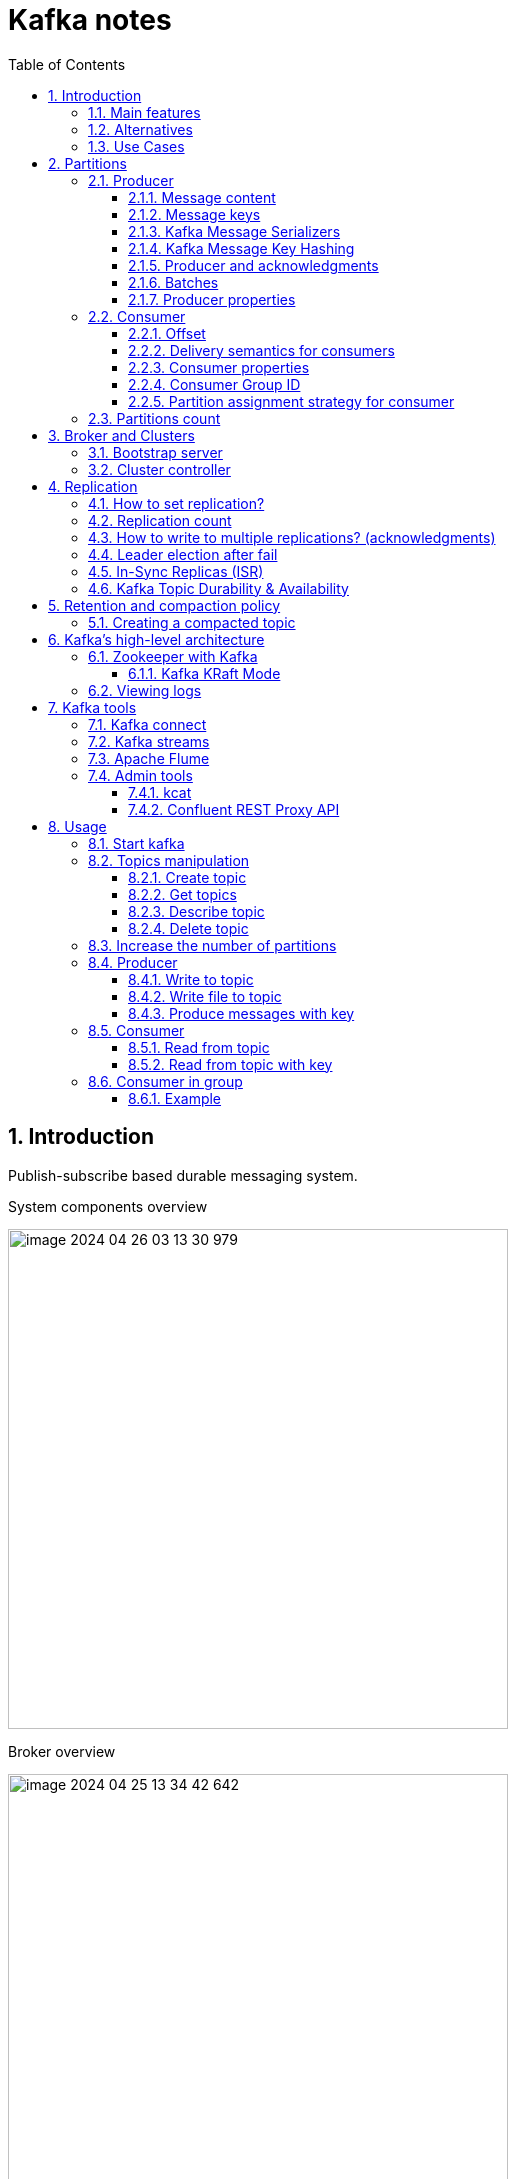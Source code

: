 = Kafka notes
:sectnums:
:toc: left
:toclevels: 5
:icons: font
:source-highlighter: coderay

== Introduction

Publish-subscribe based durable messaging system.

System components overview

image::images/image-2024-04-26-03-13-30-979.png[width=500]

Broker overview

image::images/image-2024-04-25-13-34-42-642.png[width=500]

=== Main features

* *Multiple brokers across different machines*

* *Multiple producers and consumers at any given time.*
This feature is provided by topics divided by partitions.

* *Disk-Based retention.*
All information is stored to disk for some period of time (Retention policy).

* *High Performance.*
Multiple producers and consumers.
Multiple nodes in cluster.

* *Replication between nodes.*
Provides strong reliability.

* *Batch data in chunks.*
This minimises cross machine latency.

* *Sequential Disk Access.*
Consumer reads data in sequential manner and don't have random access.

=== Alternatives

* RabbitMq
* ActiveMq
* Redis (for queues)

=== Use Cases

* *Activity tracking*
* *Messaging*
* *Metrics and logging.* For example with ELK stack
* *Commit log.* For synchronisation between DB and search engine (Solr)
* *Stream processing*

== Partitions

image::images/image-2024-04-25-13-56-55-420.png[width=500]

*Topics are divided to partitions*

Each partition can be hosted on the different server, which provides horizontal scalability.
Capacity of a given topic isn't limited by the available disk space on one server.

*How to divide to partitions?*

Topic can be divided to partitions in creation time.
By parameter `--partitions 3`

=== Producer

==== Message content

image::images/image-2024-04-26-12-50-17-224.png[width=500]

* **Key.** Key is optional in the Kafka message and it can be null.
A key may be a string, number, or any object and then the key is serialized into binary format.
* **Value.** The value represents the content of the message and can also be null.
The value format is arbitrary and is then also serialized into binary format.
* **Compression Type.** Kafka messages may be compressed.
The compression type can be specified as part of the message.
Options are none, gzip, lz4, snappy, and zstd
* **Headers.** There can be a list of optional Kafka message headers in the form of key-value pairs.
It is common to add headers to specify metadata about the message, especially for tracing.
* **Partition + Offset.** Once a message is sent into a Kafka topic, it receives a partition number and an offset id.
The combination of topic+partition+offset uniquely identifies the message
* **Timestamp.** A timestamp is added either by the user or the system in the message.

==== Message keys

*NO key*

The producer does not care what partition a specific message is written to and will balance messages over all partitions of a topic evenly.

*WITH key*

If a key is sent (key != null), then all messages that share the same key will always be sent and stored in the same Kafka partition.
A key can be anything to identify a message - a string, numeric value, binary value, etc.

image::images/image-2024-04-25-14-51-02-644.png[width=500]

==== Kafka Message Serializers

The process of transforming the producer's programmatic representation of the object to binary is called message serialization.

As part of the Java Client SDK for Apache Kafka, several serializers already exist, such as string (which supersedes JSON), integer, float.

image::images/image-2024-04-26-12-57-43-533.png[width=500]

==== Kafka Message Key Hashing

A Kafka partitioner is a code logic that takes a record and determines to which partition to send it into.

In that effect, it is common for partitioners to leverage the Kafka message keys to route a message into a specific topic-partition.
As a reminder, all messages with the same key will go to the same partition.

In the default Kafka partitioner, the keys are hashed using the murmur2 algorithm.

[source,kotlin]
----
targetPartition = Math.abs(Utils.murmur2(keyBytes)) % (numPartitions - 1)
----

It is possible to override the default partitioner via the producer property partitioner.class.

==== Producer and acknowledgments

When broker receives the messages, it sends back a response.
If the messages were successfully written to Kafka, return a RecordMetaData object contains <topic, partition, offset>.
If failed, the broker will return an error.
The producer may retry sending the message a few more times before giving up and returning an error.

==== Batches

Messages are written into Kafka in batches.
A batch is just a collection of messages, all of which are being produced to the same topic and partition.

*linger.ms* Number of milliseconds a producer is willing to wait before sending a batch out.

*linger.ms=5* we increase the chances of messages being sent together in a batch.
At the expense of introducing a small delay, we can increase throughput, compression and efficiency for our producer

*batch.size* Maximum number of bytes that will be included in a batch.
The default is 16KB

Increase batch size to 32KB or 64KB can help increasing throughput A batch is allocated per partition, make sure don't set it to a number that's too high

If the producer produces faster than the broker can take, the records will be buffered in memory

*buffer.memory=33554432(32MB)*
If the buffer is full(all 32 MB), .send() method wil start to block

**max.block.ms=60000 **
The time .send() method will block until throwing an exception

==== Producer properties

* *message.timestamp.type*
`CreateTime` uses the time set by the client, whereas setting it to `LogAppendTime` uses the broker time

* *acks*
Number of replica acknowledgments that a producer requires before success is established

* *bootstrap.servers*
One or more Kafka brokers to connect for startup

* *value.serializer*
The class that’s used for serialization of the value.
AVRO may be used

* *key.serializer*
The class that’s used for serialization of the key.
AVRO may be used

=== Consumer

* The consumer subscribes to one or more topics and reads the messages in the order in which they were produced.
* The consumer keeps track of which message it has already consumed by keeping track of the `offset` of messages.
* Kafka consumers are also known to implement a "pull model".
This means that Kafka consumers must request data from Kafka brokers in order to get it (instead of having Kafka brokers continuously push data to consumers).
This implementation was made so that consumers can control the speed at which the topics are being consumed.

==== Offset

Each consumer in `consumer group` has its own offset

image::images/image-2024-04-25-14-53-58-722.png[width=500]

==== Delivery semantics for consumers

*At most once:*

* Offsets are committed as soon as the message is received.
* If the processing goes wrong, the message will be lost (it won’t be read again).

*At least once (usually preferred):*

* Offsets are committed after the message is processed.
* If the processing goes wrong, the message will be read again.
* This can result in duplicate processing of messages.
Therefore, it is best practice to make sure data processing is idempotent (i.e. processing the same message twice won't produce any undesirable effects

*Exactly once:*

* This can only be achieved for Kafka topic to Kafka topic workflows using the transactions API.
* For Kafka topic to External System workflows, to effectively achieve exactly once, you must use an idempotent consumer.

In practice, at least once with idempotent processing is the most desirable and widely implemented mechanism for Kafka consumers.

==== Consumer properties

* **bootstrap.servers**
One or more Kafka brokers to connect on startup

* **value.deserializer**
Needed for deserialization of the value

* **key.deserializer**
Needed for deserialization of the key

* **group.id**
A name that’s used to join a consumer group

* **client.id**
An ID to identify a user (we will use this in chapter 10)

* **heartbeat.interval.ms**
Interval for consumer’s pings to the group coordinator

==== Consumer Group ID

In order for indicating to Kafka consumers that they are part of the same specific group , we must specify the consumer-side setting `group.id`.

Kafka Consumers automatically use a GroupCoordinator and a ConsumerCoordinator to assign consumers to a partition and ensure the load balancing is achieved across all consumers in the same group.

Each of your applications (that may be composed of many consumers) reading from Kafka topics must specify a different group.id.
That means that multiple applications (consumer groups) can consume from the same topic at the same time.

image::images/image-2024-04-26-13-08-49-932.png[width=500]

Consumers work as part of a consumer group, which is one or more consumers that work together to consume a topic.
Group assures that each partition is only consumed by one member.
If a single consumer fails, the remaining members of group will rebalance the partitions being consumed to take over the missing member.

image::images/image-2024-04-25-14-57-07-399.png[width=500]

IMPORTANT: One consumer to multiple partitions but one partition for one consumer.

Using additional consumer group

image::images/image-2024-04-25-15-01-32-782.png[width=500]

==== Partition assignment strategy for consumer

* **range assigner**
Uses a single topic to find the number of partitions (ordered by number) and then is broken down by the number of consumers.
If the split is not even, then the first consumers (using alphabetical order) get the remaining partitions.

* **round-robin**
Strategy is where the partitions are uniformly distributed down the row of consumers.

* **sticky**
???
TODO

* **cooperative-sticky**
???
TODO

image::images/image-2024-04-25-17-59-28-130.png[width=500]

=== Partitions count

* Small cluster(<6 brokers>): #partitions per topic = 2 x number of brokers
* Big cluster(>12 brokers): 1 x # of brokers

== Broker and Clusters

A single Kafka server is called a broker.
The broker receives messages from producers, assigns offsets to them and commits the messages to storage on disk.
Brokers are designed to operate as part of a cluster.

Kafka uses `Apache Zookeeper` to maintain the list of brokers and offsets.

IMPORTANT: Now cluster could be created without Zookeeper

image::images/image-2024-04-25-15-10-27-111.png[width=500]

=== Bootstrap server

A client that wants to send or receive messages from the Kafka cluster *may connect to any broker in the cluster*.
Every broker in the cluster has metadata about all the other brokers and will help the client connect to them as well, and therefore *any broker in the cluster is also called a bootstrap server*.

image::images/image-2024-04-26-13-21-33-593.png[width=500]

In practice, it is common for the Kafka client to reference at least two bootstrap servers in its connection URL, in the case one of them not being available, the other one should still respond to the connection request.

=== Cluster controller

In a cluster, one broker will also function as the cluster controller

A cluster controller is one of the kafka brokers that in addition to the usual broker functionality:

* administrative operations: assigning partitions to brokers and monitoring for broker failures
* electing partition leaders(explained in the next section)
* Cluster only have one controller at a time

The first broker that starts in the cluster becomes the controller.

== Replication

It guarantees availability and durability when individual nodes inevitably fail.

image::images/image-2024-04-25-15-12-35-398.png[width=500]

Each broker holds a number of partitions and each of these partitions can be either a leader or a replica for a topic

*Leader replica*

* Each partition has a single replica designated as the leader.
* All produce and consume requests go through the leader, in order to guarantee consistency.

*Follower replica*

* All replicas for a partition that are not leaders are called followers
* Followers don't serve client requests
* When a leader crashes, one of follower replica will be promoted to become the leader
* Only in-sync replicas are eligible to be elected as partition leader in case the existing leader fail

=== How to set replication?

The `min.insync.replicas` can be configured both at the topic and the broker-level.

Set replication factor in time of topic creation by parameter `--replication-factor 3`

*Replication-factor* is the total number of copies of the data stored in an Apache Kafka cluster.

*min.insync.replicas* is the minimum number of copies of the data that you are willing to have online at any time to continue running and accepting new incoming messages.

=== Replication count

Should be at least 2, usually 3, maximum 4

=== How to write to multiple replications? (acknowledgments)

*acks*

Controls how many partition replicas must receive the record before the producer can consider write successful.

[IMPORTANT]
.Default acks values in Kafka
====
* if using Kafka < v3.0, acks=1
* if using Kafka >= v3.0, acks=all
====

* **acks=0**
The producer will not wait for a reply from the broker before assuming the message was sent successfully.
The message may be lost, but it can send messages as fast as the network will support.
* *acks=1*
The producer will consider write successful when the leader receives the record.
* *acks=all* or *acks=-1*
The producer will consider write successful when all of the in-sync replicas receive the record.

=== Leader election after fail

When the preferred leader goes down, any partition that is an ISR (in-sync replica) is eligible to become a new leader (but not a preferred leader).
Upon recovering the preferred leader broker and having its partition data back in sync, the preferred leader will regain leadership for that partition.

When `unclean.leader.election.enable is true`, the controller selects a leader for a partition even if it is not up to date so that the system keeps running.
The problem with this is that data could be lost because none of the replicas have all the data at the time of the leader’s failure.
At the cost of missing data, this option allows us to keep serving clients.

=== In-Sync Replicas (ISR)

An ISR is a replica that is up to date with the leader broker for a partition.
Any replica that is not up to date with the leader is out of sync.

=== Kafka Topic Durability & Availability

For a topic replication factor of 3, topic data durability can withstand the loss of 2 brokers.
As a general rule, for a replication factor of N, you can permanently lose up to N-1 brokers and still recover your data.

Regarding availability, it is a little bit more complicated... To illustrate, let's consider a replication factor of 3:

* *Reads:* As long as one partition is up and considered an ISR, the topic will be available for reads
* *Writers:*
** *acks=0 & acks=1:* as long as one partition is up and considered an ISR, the topic will be available for writes.
** *acks=all:*
*** *min.insync.replicas=1 (default):* the topic must have at least 1 partition up as an ISR (that includes the reader) and so we can tolerate two brokers being down
*** *min.insync.replicas=2:* the topic must have at least 2 ISR up, and therefore we can tolerate at most one broker being down (in the case of replication factor of 3), and we have the guarantee that for every write, the data will be at least written twice.
*** *min.insync.replicas=3:* this wouldn't make much sense for a corresponding replication factor of 3 and we couldn't tolerate any broker going down.

[IMPORTANT]
.Kafka Topic Replication Settings
====
`acks=all` and `min.insync.replicas=2` are the most popular options for data durability and availability and allows you to withstand at most the loss of one Kafka broker
====

== Retention and compaction policy

Retention is the durable storage of messages for some period of time.
For example, a tracking topic might be retained for several days, whereas application metrics might be retained for only a few hours.

*log.cleanup.policy=delete*

Delete based on age of data(default is a week) Deleted based on max size of log(default is -1 == infinite)

image::images/image-2024-04-25-15-25-56-245.png[width=500]

*log.cleanup.policy=compact*

Delete based on keys of your message Will delete old duplicate keys after the active segment is committed

image::images/image-2024-04-25-15-26-12-924.png[width=500]

*log.retention.hours*

*log.retention.minutes*

*log.retention.ms*

*log.retention.bytes*

By setting both `log.retention.bytes` and `log.retention.ms` to –1, we can effectively turn off data deletion

=== Creating a compacted topic

[source,shell]
----
bin/kafka-topics.sh --create --bootstrap-server localhost:9094 \
--topic kinaction_compact --partitions 3 --replication-factor 3 \
--config cleanup.policy=compact
----

== Kafka’s high-level architecture

In general, core Kafka can be thought of as Scala application processes that run on a Java virtual machine (JVM).
Kafka uses operating system’s _page cache_ by avoiding caching in the __JVM heap__.
Another design consideration is the access pattern of data.
When new messages flood in, it is likely that the latest messages are of more interest to many consumers, which can then be served from this cache.

image::images/image-2024-04-25-15-54-16-199.png[width=500]

All information is stored into the log files sequentially

image::images/image-2024-04-25-13-54-23-970.png[width=500]

=== Zookeeper with Kafka

[IMPORTANT]
====
* Kafka `0.x, 1.x & 2.x` must use Zookeeper
* Kafka `3.x` can work without Zookeeper (KIP-500) but is not production ready yet
* Kafka `4.x` will not have Zookeeper
====

* Zookeeper keeps track of which brokers are part of the Kafka cluster
* Zookeeper is used by Kafka brokers to determine which broker is the leader of a given partition and topic and perform leader elections
* Zookeeper stores configurations for topics and permissions
* Zookeeper sends notifications to Kafka in case of changes (e.g. new topic, broker dies, broker comes up, delete topics, etc.…)

IMPORTANT: Zookeeper does NOT store consumer offsets with Kafka clients >= v0.10

==== Kafka KRaft Mode

Removing Zookeeper means that Kafka must still act as a quorum to perform controller election and therefore the Kafka brokers implement the Raft protocol thus giving the name KRaft to the new Kafka Metadata Quorum mode.

image::images/image-2024-04-26-14-03-21-067.png[width=500]

=== Viewing logs

[source,shell]
----
bin/kafka-dump-log.sh --print-data-log \
--files /tmp/kafkainaction/kafka-logs-0/kinaction_topicandpart-1/*.log \
| awk -F: '{print $NF}' | grep kinaction
----

By using the `--files` option, which is required, we chose to look at a segment file.
Assuming the command is successful, we should see a list of messages printed to the screen.
Without using `awk and grep`, you would also see offsets as well as other related metadata like compression codecs.

== Kafka tools

=== Kafka connect

Move data into and out of Apache Kafka

* Read/write content from/to files/database

=== Kafka streams

Kafka Streams API depends on core Kafka.
While event messages continue to come into the cluster, a consumer application can provide the end user with updated information continuously rather than wait for a query to pull a static snapshot of the events.

image::images/image-2024-04-25-16-02-36-522.png[width=500]

=== Apache Flume

If you have ever heard the term Flafka, you have definitely used this Kafka and Flume integration.
Flume can provide an easier path for getting data into a cluster and relies more on configuration than on custom code.

image::images/image-2024-04-26-02-52-21-449.png[width=500]

=== Admin tools

==== kcat

kcat (https://github.com/edenhill/kcat) is a handy tool to have on your workstation, especially when connecting remotely to your clusters.

==== Confluent REST Proxy API

This proxy is a separate application that would likely be hosted on its own server for production usage, and its functionality is similar to the kcat utility we just discussed.

image::images/image-2024-04-26-03-01-30-496.png[width=500]

== Usage

=== Start kafka

*docker-compose.yml*

[source,yaml]
----
version: '2'
services:
  broker:
    image: confluentinc/cp-kafka:7.4.1
    hostname: broker
    container_name: broker
    ports:
    - 29092:29092
    environment:
      KAFKA_BROKER_ID: 1
      KAFKA_LISTENER_SECURITY_PROTOCOL_MAP: PLAINTEXT:PLAINTEXT,PLAINTEXT_HOST:PLAINTEXT,CONTROLLER:PLAINTEXT
      KAFKA_ADVERTISED_LISTENERS: PLAINTEXT://broker:9092,PLAINTEXT_HOST://localhost:29092
      KAFKA_OFFSETS_TOPIC_REPLICATION_FACTOR: 1
      KAFKA_GROUP_INITIAL_REBALANCE_DELAY_MS: 0
      KAFKA_TRANSACTION_STATE_LOG_MIN_ISR: 1
      KAFKA_TRANSACTION_STATE_LOG_REPLICATION_FACTOR: 1
      KAFKA_PROCESS_ROLES: broker,controller
      KAFKA_NODE_ID: 1
      KAFKA_CONTROLLER_QUORUM_VOTERS: 1@broker:29093
      KAFKA_LISTENERS: PLAINTEXT://broker:9092,CONTROLLER://broker:29093,PLAINTEXT_HOST://0.0.0.0:29092
      KAFKA_INTER_BROKER_LISTENER_NAME: PLAINTEXT
      KAFKA_CONTROLLER_LISTENER_NAMES: CONTROLLER
      KAFKA_LOG_DIRS: /tmp/kraft-combined-logs
      CLUSTER_ID: MkU3OEVBNTcwNTJENDM2Qk
----

*Use in docker*

[source,shell]
----
docker exec -it broker bash
----

=== Topics manipulation

==== Create topic

[source,shell]
----
bin/kafka-topics.sh --create --bootstrap-server localhost:9094
--topic kinaction_helloworld --partitions 3 --replication-factor 3

OR

kafka-topics --create --topic example-topic --bootstrap-server broker:9092 --replication-factor 1 --partitions 2
----

*bootstrap.servers*
Property that can take many or just one initial broker.
By connecting to this broker, the client can discover the metadata it needs, which includes data about other brokers in the cluster as well.

Disable auto creation for topics using property *auto.create.topics.enable* to false.

Attempting to create a topic with the number of replicas being greater than the total number of brokers results in an error: *InvalidReplicationFactorException*.

==== Get topics

[source,shell]
----
bin/kafka-topics.sh --list --bootstrap-server localhost:9094

OR

kafka-topics --list --bootstrap-server broker:9092
----

==== Describe topic

[source,shell]
----
bin/kafka-topics.sh --bootstrap-server localhost:9094 \
--describe --topic kinaction_helloworld

OR

kafka-topics --bootstrap-server broker:9092 \
--describe --topic example-topic

Topic:kinaction_helloworld PartitionCount:3 ReplicationFactor:3 Configs:
Topic: kinaction_helloworld Partition: 0 Leader: 0 Replicas: 0,1,2 Isr: 0,1,2
Topic: kinaction_helloworld Partition: 1 Leader: 1 Replicas: 1,2,0 Isr: 1,2,0
Topic: kinaction_helloworld Partition: 2 Leader: 2 Replicas: 2,0,1 Isr: 2,0,1
----

* *Partition.* In this situation all partitions are spread between nodes of cluster.
* *Leader.* And each partition has its own leader.
* *Replicas.* Topic has several replicas.
* *Isr.* Stands for in-sync replicas (ISRs).
In-sync replicas show which brokers are current and not lagging behind the leader.

image::images/image-2024-04-25-14-22-35-020.png[width=500]

==== Delete topic

[source,shell]
----
bin/kafka-topics.sh --delete --bootstrap-server localhost:9094 \
--topic kinaction_topicandpart
----

=== Increase the number of partitions

IMPORTANT: Increasing the number of partitions in a Kafka topic a DANGEROUS OPERATION if your applications are relying on key-based ordering.
In that case, create a new topic and copy all data there instead to have keys properly re-distributed.

[source,shell]
----
bin/kafka-topics.sh --alter --bootstrap-server localhost:9094 \
--topic first_topic \
--partitions 5
----

IMPORTANT: You can only add partitions, not remove partitions

=== Producer

==== Write to topic

[source,shell]
----
kafka-console-producer --bootstrap-server broker:9092 \
--topic first_topic
----

* **--compression-codec**
To enable message compression, default gzip, possible values 'none', 'gzip', 'snappy', 'lz4', or 'zstd'
* **--producer-property**
To pass in any producer property, such as the `acks=all` setting
* **--request-required-acks**
An alternative to set the acks setting directly

==== Write file to topic

Create file with content

[source,shell]
----
cat > topic-input.txt << EOF
bla 1
bla 2
bla 3
bla 4
bla 5
EOF
----

[source,shell]
----
kafka-console-producer --bootstrap-server broker:9092 \
--topic first_topic < topic-input.txt
----

==== Produce messages with key

[source,shell]
----
kafka-console-producer --bootstrap-server broker:9092 \
--topic first_topic \
--property parse.key=true \
--property key.separator=:

>example key:example value
>name:Stephane
----

=== Consumer

==== Read from topic

[source,shell]
----
kafka-console-consumer --bootstrap-server broker:9092 \
--topic first_topic --from-beginning
----

If we eliminate the `--from-beginning` option when we restart command.
We will see only messages that were produced since the consumer console was started show up.
This is provided by `offset` property.

==== Read from topic with key

[source,shell]
----
kafka-console-consumer --bootstrap-server broker:9092 \
--topic first_topic \
--formatter kafka.tools.DefaultMessageFormatter \
--property print.timestamp=true \
--property print.key=true \
--property print.value=true \
--from-beginning
----

=== Consumer in group

==== Example

Create topic

[source,shell]
----
kafka-topics --create --bootstrap-server broker:9092 \
--topic second_topic \
--partitions 3 \
--replication-factor 1
----

Launch three consumers in separate terminals

[source,shell]
----
kafka-console-consumer --bootstrap-server broker:9092 \
--topic second_topic \
--group my-first-application
----

Write messages to the topic

[source,shell]
----
kafka-console-producer --bootstrap-server broker:9092 \
--topic second_topic
----




